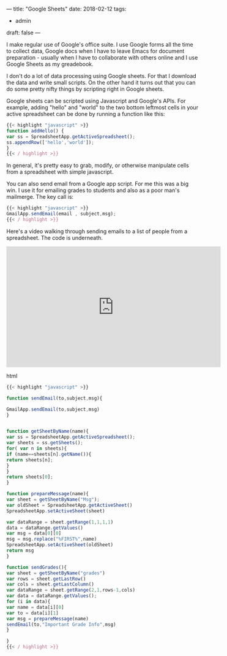 ---
title: "Google Sheets"
date: 2018-02-12
tags:
- admin
draft: false
---

I make regular use of Google's office suite. I use Google forms all
the time to collect data, Google docs when I have to leave Emacs for
document preparation - usually when I have to collaborate with others
online and I use Google Sheets as my greadebook.

I don't do a lot of data processing using Google sheets. For that I
download the data and write small scripts. On the other hand it turns
out that you can do some pretty nifty things by scripting right in
Google sheets.

Google sheets can be scripted using Javascript and Google's APIs. For
example, adding "hello" and "world" to the two bottom leftmost cells
in your active spreadsheet can be done by running a function like
this:

#+BEGIN_SRC javascript
{{< highlight "javascript" >}}
function addHello() {
var ss = SpreadsheetApp.getActiveSpreadsheet();
ss.appendRow(['hello','world']);
}
{{< / highlight >}}
#+END_SRC

In general, it's pretty easy to grab, modify, or otherwise manipulate
cells from a spreadsheet with simple javascript.

You can also send email from a Google app script. For me this was a
big win. I use it for emailing grades to students and also as a poor
man's mailmerge. The key call is:

#+BEGIN_SRC javascript
{{< highlight "javascript" >}}
GmailApp.sendEmail(email , subject,msg);
{{< / highlight >}}
#+END_SRC

Here's a video walking through sending emails to a list of people from
a spreadsheet. The code is underneath.

#+begin_export html
  <iframe width="560" height="315" src="https://www.youtube.com/embed/EvQC1N9JMs0" frameborder="0" allow="autoplay; encrypted-media" allowfullscreen></iframe>
  #+end_export html
  

#+BEGIN_SRC javascript
{{< highlight "javascript" >}}

function sendEmail(to,subject,msg){

GmailApp.sendEmail(to,subject,msg)
}


function getSheetByName(name){
var ss = SpreadsheetApp.getActiveSpreadsheet();
var sheets = ss.getSheets();
for( var n in sheets){
if (name==sheets[n].getName()){
return sheets[n];
}
}
return sheets[0];
}

function prepareMessage(name){
var sheet = getSheetByName("Msg");
var oldSheet = SpreadsheetApp.getActiveSheet()
SpreadsheetApp.setActiveSheet(sheet)

var dataRange = sheet.getRange(1,1,1,1)
data = dataRange.getValues()
var msg = data[0][0]
msg = msg.replace("%FIRST%",name)
SpreadsheetApp.setActiveSheet(oldSheet)
return msg
}

function sendGrades(){
var sheet = getSheetByName("grades")
var rows = sheet.getLastRow()
var cols = sheet.getLastColumn()
var dataRange = sheet.getRange(2,1,rows-1,cols)
var data = dataRange.getValues();
for (i in data){
var name = data[i][0]
var to = data[i][1]
var msg = prepareMessage(name)
sendEmail(to,"Important Grade Info",msg)
}

}
{{< / highlight >}}
#+END_SRC
